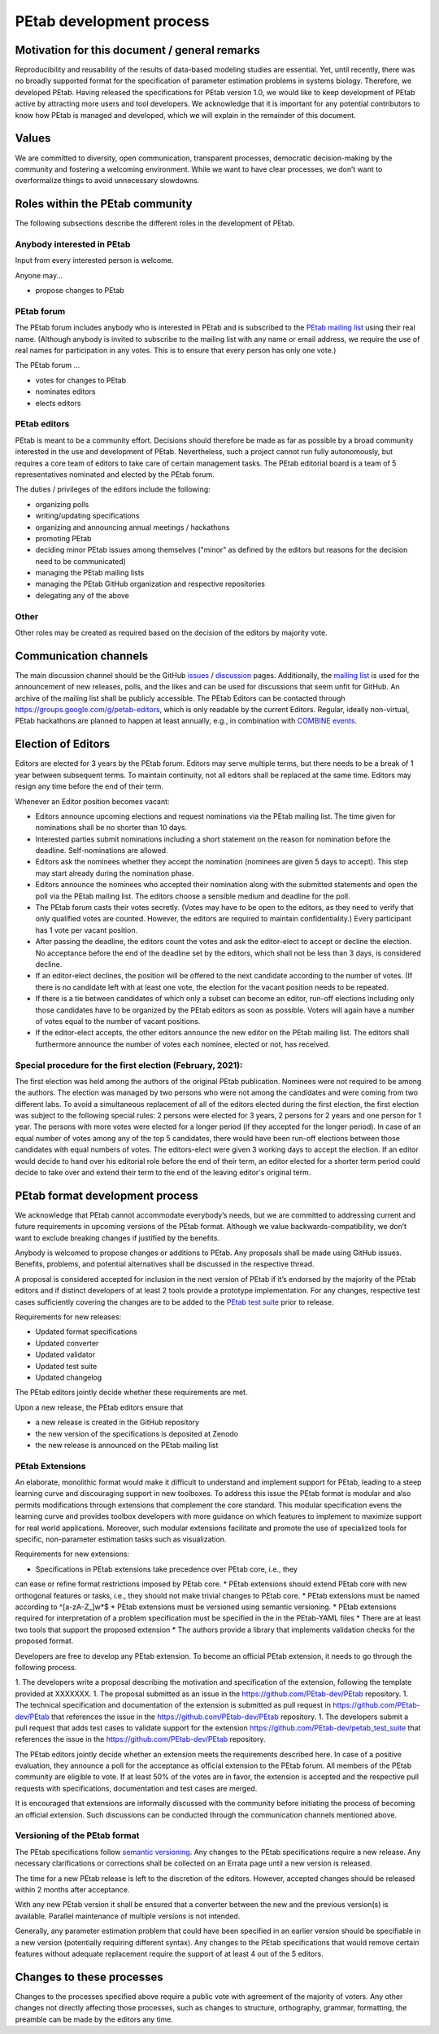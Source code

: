 .. _development:

PEtab development process
=========================

Motivation for this document / general remarks
++++++++++++++++++++++++++++++++++++++++++++++

Reproducibility and reusability of the results of data-based modeling
studies are essential. Yet, until recently, there was no broadly supported
format for the specification of parameter estimation problems in systems
biology. Therefore, we developed PEtab. Having released the specifications
for PEtab version 1.0, we would like to keep development of PEtab active by
attracting more users and tool developers. We acknowledge that it is
important for any potential contributors to know how PEtab is managed and
developed, which we will explain in the remainder of this document.

Values
++++++

We are committed to diversity, open communication, transparent processes,
democratic decision-making by the community and fostering a welcoming
environment. While we want to have clear processes, we don’t want to
overformalize things to avoid unnecessary slowdowns.

Roles within the PEtab community
++++++++++++++++++++++++++++++++

The following subsections describe the different roles in the development of
PEtab.

Anybody interested in PEtab
---------------------------

Input from every interested person is welcome.

Anyone may...

* propose changes to PEtab

PEtab forum
-----------

The PEtab forum includes anybody who is interested in PEtab and is
subscribed to the `PEtab mailing list <https://groups.google.com/g/petab-discuss>`_
using their real name. (Although anybody is invited to subscribe to the
mailing list with any name or email address, we require the use of real
names for participation in any votes. This is to ensure that every person
has only one vote.)

The PEtab forum ...

* votes for changes to PEtab
* nominates editors
* elects editors

PEtab editors
-------------

PEtab is meant to be a community effort. Decisions should therefore be made
as far as possible by a broad community interested in the use and
development of PEtab. Nevertheless, such a project cannot run fully
autonomously, but requires a core team of editors to take care of certain
management tasks. The PEtab editorial board is a team of 5 representatives
nominated and elected by the PEtab forum.

The duties / privileges of the editors include the following:

* organizing polls
* writing/updating specifications
* organizing and announcing annual meetings / hackathons
* promoting PEtab
* deciding minor PEtab issues among themselves
  ("minor" as defined by the editors but reasons for the decision need to be communicated)
* managing the PEtab mailing lists
* managing the PEtab GitHub organization and respective repositories
* delegating any of the above

Other
-----

Other roles may be created as required based on the decision of the editors by majority vote.

Communication channels
++++++++++++++++++++++

The main discussion channel should be the GitHub
`issues <https://github.com/PEtab-dev/PEtab/issues>`_ /
`discussion <https://github.com/PEtab-dev/PEtab/discussions>`_ pages.
Additionally, the `mailing list <https://groups.google.com/g/petab-discuss>`_
is used for the announcement of new releases, polls, and the likes and can be
used for discussions that seem unfit for GitHub. An archive of the mailing list
shall be publicly accessible.
The PEtab Editors can be contacted through
`https://groups.google.com/g/petab-editors <https://groups.google.com/g/petab-editors>`_,
which is only readable by the current Editors.
Regular, ideally non-virtual, PEtab hackathons are planned to happen at least
annually, e.g., in combination with
`COMBINE events <https://co.mbine.org/events/>`_.

Election of Editors
+++++++++++++++++++

Editors are elected for 3 years by the PEtab forum. Editors may serve
multiple terms, but there needs to be a break of 1 year between subsequent
terms. To maintain continuity, not all editors shall be replaced at the same
time. Editors may resign any time before the end of their term.

Whenever an Editor position becomes vacant:

* Editors announce upcoming elections and request nominations via the PEtab
  mailing list. The time given for nominations shall be no shorter than 10 days.
* Interested parties submit nominations including a short statement on the
  reason for nomination before the deadline. Self-nominations are allowed.
* Editors ask the nominees whether they accept the nomination (nominees are
  given 5 days to accept). This step may start already during the nomination
  phase.
* Editors announce the nominees who accepted their nomination along with the
  submitted statements and open the poll via the PEtab mailing list. The
  editors choose a sensible medium and deadline for the poll.
* The PEtab forum casts their votes secretly. (Votes may have to be open to the
  editors, as they need to verify that only qualified votes are counted.
  However, the editors are required to maintain confidentiality.) Every
  participant has 1 vote per vacant position.
* After passing the deadline, the editors count the votes and ask the
  editor-elect to accept or decline the election. No acceptance before the end
  of the deadline set by the editors, which shall not be less than 3 days, is
  considered decline.
* If an editor-elect declines, the position will be offered to the next
  candidate according to the number of votes. (If there is no candidate left
  with at least one vote, the election for the vacant position needs to be
  repeated.
* If there is a tie between candidates of which only a subset can become an
  editor, run-off elections including only those candidates have to be
  organized by the PEtab editors as soon as possible. Voters will again have a
  number of votes equal to the number of vacant positions.
* If the editor-elect accepts, the other editors announce the new editor on the
  PEtab mailing list. The editors shall furthermore announce the number of
  votes each nominee, elected or not, has received.

Special procedure for the first election (February, 2021):
----------------------------------------------------------

The first election was held among the authors of the original PEtab
publication. Nominees were not required to be among the authors. The election
was managed by two persons who were not among the candidates and were
coming from two different labs. To avoid a simultaneous replacement of all
of the editors elected during the first election, the first election was
subject to the following special rules: 2 persons were elected for 3
years, 2 persons for 2 years and one person for 1 year. The persons with
more votes were elected for a longer period (if they accepted
for the longer period). In case of an equal number of votes among any of the
top 5 candidates, there would have been run-off elections between those
candidates with equal numbers of votes. The editors-elect were given 3 working
days to accept the election.
If an editor would decide to hand over his editorial role before the end of
their term, an editor elected for a shorter term period could decide to take
over and extend their term to the end of the leaving editor's original term.

PEtab format development process
++++++++++++++++++++++++++++++++

We acknowledge that PEtab cannot accommodate everybody’s needs, but we are
committed to addressing current and future requirements in upcoming versions of
the PEtab format. Although we value backwards-compatibility, we don’t want to
exclude breaking changes if justified by the benefits.

Anybody is welcomed to propose changes or additions to PEtab. Any proposals
shall be made using GitHub issues. Benefits, problems, and potential
alternatives shall be discussed in the respective thread.

A proposal is considered accepted for inclusion in the next version of PEtab
if it’s endorsed by the majority of the PEtab editors and if distinct
developers of at least 2 tools provide a prototype implementation. For any
changes, respective test cases sufficiently covering the changes are to be
added to the `PEtab test suite <https://github.com/PEtab-dev/petab_test_suite>`_
prior to release.

Requirements for new releases:

* Updated format specifications
* Updated converter
* Updated validator
* Updated test suite
* Updated changelog

The PEtab editors jointly decide whether these requirements are met.

Upon a new release, the PEtab editors ensure that

* a new release is created in the GitHub repository
* the new version of the specifications is deposited at Zenodo
* the new release is announced on the PEtab mailing list

PEtab Extensions
----------------

An elaborate, monolithic format would make it difficult to understand and
implement support for PEtab, leading to a steep learning curve and discouraging
support in new toolboxes. To address this issue the PEtab format is modular and
also permits modifications through extensions that complement the core standard.
This modular specification evens the learning curve and provides toolbox
developers with more guidance on which features to implement to maximize
support for real world applications. Moreover, such modular extensions
facilitate and promote the use of specialized tools for specific, non-parameter
estimation tasks such as visualization.

Requirements for new extensions:

* Specifications in PEtab extensions take precedence over PEtab core, i.e., they
can ease or refine format restrictions imposed by PEtab core.
* PEtab extensions should extend PEtab core with new orthogonal features or
tasks, i.e., they should not make trivial changes to PEtab core.
* PEtab extensions must be named according to ^[a-zA-Z_]\w*$
* PEtab extensions must be versioned using semantic versioning.
* PEtab extensions required for interpretation of a problem specification must
be specified in the in the PEtab-YAML files
* There are at least two tools that support the proposed extension
* The authors provide a library that implements validation checks for the
proposed format.

Developers are free to develop any PEtab extension. To become an official
PEtab extension, it needs to go through the following process.

1. The developers write a proposal describing the motivation and specification
of the extension, following the template provided at XXXXXXX.
1. The proposal submitted as an issue in the https://github.com/PEtab-dev/PEtab
repository.
1. The technical specification and documentation of the extension is submitted
as pull request in https://github.com/PEtab-dev/PEtab that references the issue
in the https://github.com/PEtab-dev/PEtab repository.
1. The developers submit a pull request that adds test cases to validate support
for the extension https://github.com/PEtab-dev/petab_test_suite that references
the issue in the https://github.com/PEtab-dev/PEtab repository.

The PEtab editors jointly decide whether an extension meets the requirements
described here. In case of a positive evaluation, they announce a poll for the
acceptance as official extension to the PEtab forum. All members of the PEtab
community are eligible to vote. If at least 50% of the votes are in favor,
the extension is accepted and the respective pull requests with specifications,
documentation and test cases are merged.

It is encouraged that extensions are informally discussed with the community
before initiating the process of becoming an official extension. Such
discussions can be conducted through the communication channels mentioned
above.


Versioning of the PEtab format
------------------------------

The PEtab specifications follow `semantic versioning <https://semver.org/>`_.
Any changes to the PEtab specifications require a new release. Any necessary
clarifications or corrections shall be collected on an Errata page until a new
version is released.

The time for a new PEtab release is left to the discretion of the editors.
However, accepted changes should be released within 2 months after acceptance.

With any new PEtab version it shall be ensured that a converter between the new
and the previous version(s) is available. Parallel maintenance of multiple
versions is not intended.

Generally, any parameter estimation problem that could have been specified
in an earlier version should be specifiable in a new version (potentially
requiring different syntax). Any changes to the PEtab specifications that
would remove certain features without adequate replacement require the
support of at least 4 out of the 5 editors.

Changes to these processes
++++++++++++++++++++++++++

Changes to the processes specified above require a public vote with
agreement of the majority of voters. Any other changes not directly
affecting those processes, such as changes to structure, orthography,
grammar, formatting, the preamble can be made by the editors any time.
